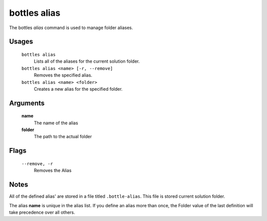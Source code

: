 .. _alias:

=============
bottles alias
=============

The bottles *alias* command is used to manage folder aliases.

Usages
======

    ``bottles alias``
        Lists all of the aliases for the current solution folder.
        
    ``bottles alias <name> [-r, --remove]``
        Removes the specified alias.
        
    ``bottles alias <name> <folder>``
        Creates a new alias for the specified folder.

Arguments
=========

    **name**
        The name of the alias
    
    **folder**
        The path to the actual folder
        
Flags
=====

    ``--remove, -r``
        Removes the Alias

Notes
=====

All of the defined alias' are stored in a file titled ``.bottle-alias``.  This
file is stored current solution folder.

The alias **name** is unique in the alias list. If you define an alias more than
once, the Folder value of the last definition will take precedence over all
others.



